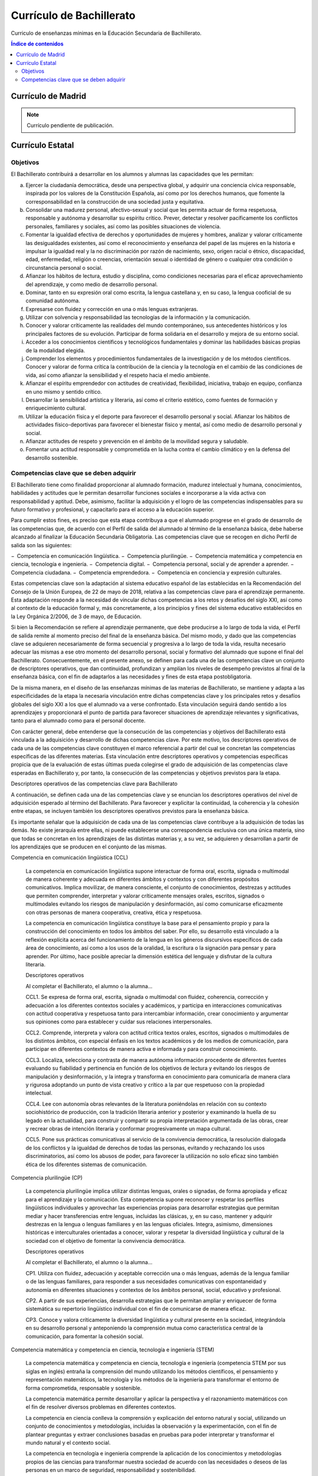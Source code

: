 ﻿
.. _ley-bachillerato:

Currículo de Bachillerato
=========================
Curriculo de enseñanzas mínimas en la Educación Secundaria de Bachillerato.

.. contents:: Índice de contenidos
   :local:
   :depth: 3

Currículo de Madrid
-------------------

.. note::
   
   Currículo pendiente de publicación.


Currículo Estatal
-----------------

Objetivos
^^^^^^^^^
El Bachillerato contribuirá a desarrollar en los alumnos y alumnas las capacidades que les permitan:

a. Ejercer la ciudadanía democrática, desde una perspectiva global, y adquirir una conciencia cívica responsable, inspirada por los valores de la Constitución Española, así como por los derechos humanos, que fomente la corresponsabilidad en la construcción de una sociedad justa y equitativa.

b. Consolidar una madurez personal, afectivo-sexual y social que les permita actuar de forma respetuosa, responsable y autónoma y desarrollar su espíritu crítico. Prever, detectar y resolver pacíficamente los conflictos personales, familiares y sociales, así como las posibles situaciones de violencia.

c. Fomentar la igualdad efectiva de derechos y oportunidades de mujeres y hombres, analizar y valorar críticamente las desigualdades existentes, así como el reconocimiento y enseñanza del papel de las mujeres en la historia e impulsar la igualdad real y la no discriminación por razón de nacimiento, sexo, origen racial o étnico, discapacidad, edad, enfermedad, religión o creencias, orientación sexual o identidad de género o cualquier otra condición o circunstancia personal o social.

d. Afianzar los hábitos de lectura, estudio y disciplina, como condiciones necesarias para el eficaz aprovechamiento del aprendizaje, y como medio de desarrollo personal.

e. Dominar, tanto en su expresión oral como escrita, la lengua castellana y, en su caso, la lengua cooficial de su comunidad autónoma.

f. Expresarse con fluidez y corrección en una o más lenguas extranjeras.

g. Utilizar con solvencia y responsabilidad las tecnologías de la información y la comunicación.

h. Conocer y valorar críticamente las realidades del mundo contemporáneo, sus antecedentes históricos y los principales factores de su evolución. Participar de forma solidaria en el desarrollo y mejora de su entorno social.

i. Acceder a los conocimientos científicos y tecnológicos fundamentales y dominar las habilidades básicas propias de la modalidad elegida.

j. Comprender los elementos y procedimientos fundamentales de la investigación y de los métodos científicos. Conocer y valorar de forma crítica la contribución de la ciencia y la tecnología en el cambio de las condiciones de vida, así como afianzar la sensibilidad y el respeto hacia el medio ambiente.

k. Afianzar el espíritu emprendedor con actitudes de creatividad, flexibilidad, iniciativa, trabajo en equipo, confianza en uno mismo y sentido crítico.

l. Desarrollar la sensibilidad artística y literaria, así como el criterio estético, como fuentes de formación y enriquecimiento cultural.

m. Utilizar la educación física y el deporte para favorecer el desarrollo personal y social. Afianzar los hábitos de actividades físico-deportivas para favorecer el bienestar físico y mental, así como medio de desarrollo personal y social.

n. Afianzar actitudes de respeto y prevención en el ámbito de la movilidad segura y saludable.

o. Fomentar una actitud responsable y comprometida en la lucha contra el cambio climático y en la defensa del desarrollo sostenible.


Competencias clave que se deben adquirir
^^^^^^^^^^^^^^^^^^^^^^^^^^^^^^^^^^^^^^^^
El Bachillerato tiene como finalidad proporcionar al alumnado formación, madurez intelectual y humana, conocimientos, habilidades y actitudes que le permitan desarrollar funciones sociales e incorporarse a la vida activa con responsabilidad y aptitud. Debe, asimismo, facilitar la adquisición y el logro de las competencias indispensables para su futuro formativo y profesional, y capacitarlo para el acceso a la educación superior.

Para cumplir estos fines, es preciso que esta etapa contribuya a que el alumnado progrese en el grado de desarrollo de las competencias que, de acuerdo con el Perfil de salida del alumnado al término de la enseñanza básica, debe haberse alcanzado al finalizar la Educación Secundaria Obligatoria. Las competencias clave que se recogen en dicho Perfil de salida son las siguientes:

− Competencia en comunicación lingüística.
− Competencia plurilingüe.
− Competencia matemática y competencia en ciencia, tecnología e ingeniería.
− Competencia digital.
− Competencia personal, social y de aprender a aprender.
− Competencia ciudadana.
− Competencia emprendedora.
− Competencia en conciencia y expresión culturales.

Estas competencias clave son la adaptación al sistema educativo español de las establecidas en la Recomendación del Consejo de la Unión Europea, de 22 de mayo de 2018, relativa a las competencias clave para el aprendizaje permanente. Esta adaptación responde a la necesidad de vincular dichas competencias a los retos y desafíos del siglo XXI, así como al contexto de la educación formal y, más concretamente, a los principios y fines del sistema educativo establecidos en la Ley Orgánica 2/2006, de 3 de mayo, de Educación.

Si bien la Recomendación se refiere al aprendizaje permanente, que debe producirse a lo largo de toda la vida, el Perfil de salida remite al momento preciso del final de la enseñanza básica. Del mismo modo, y dado que las competencias clave se adquieren necesariamente de forma secuencial y progresiva a lo largo de toda la vida, resulta necesario adecuar las mismas a ese otro momento del desarrollo personal, social y formativo del alumnado que supone el final del Bachillerato. Consecuentemente, en el presente anexo, se definen para cada una de las competencias clave un conjunto de descriptores operativos, que dan continuidad, profundizan y amplían los niveles de desempeño previstos al final de la enseñanza básica, con el fin de adaptarlos a las necesidades y fines de esta etapa postobligatoria.

De la misma manera, en el diseño de las enseñanzas mínimas de las materias de Bachillerato, se mantiene y adapta a las especificidades de la etapa la necesaria vinculación entre dichas competencias clave y los principales retos y desafíos globales del siglo XXI a los que el alumnado va a verse confrontado. Esta vinculación seguirá dando sentido a los aprendizajes y proporcionará el punto de partida para favorecer situaciones de aprendizaje relevantes y significativas, tanto para el alumnado como para el personal docente.

Con carácter general, debe entenderse que la consecución de las competencias y objetivos del Bachillerato está vinculada a la adquisición y desarrollo de dichas competencias clave. Por este motivo, los descriptores operativos de cada una de las competencias clave constituyen el marco referencial a partir del cual se concretan las competencias específicas de las diferentes materias. Esta vinculación entre descriptores operativos y competencias específicas propicia que de la evaluación de estas últimas pueda colegirse el grado de adquisición de las competencias clave esperadas en Bachillerato y, por tanto, la consecución de las competencias y objetivos previstos para la etapa.

Descriptores operativos de las competencias clave para Bachillerato

A continuación, se definen cada una de las competencias clave y se enuncian los descriptores operativos del nivel de adquisición esperado al término del Bachillerato. Para favorecer y explicitar la continuidad, la coherencia y la cohesión entre etapas, se incluyen también los descriptores operativos previstos para la enseñanza básica.

Es importante señalar que la adquisición de cada una de las competencias clave contribuye a la adquisición de todas las demás. No existe jerarquía entre ellas, ni puede establecerse una correspondencia exclusiva con una única materia, sino que todas se concretan en los aprendizajes de las distintas materias y, a su vez, se adquieren y desarrollan a partir de los aprendizajes que se producen en el conjunto de las mismas.

Competencia en comunicación lingüística (CCL)

   La competencia en comunicación lingüística supone interactuar de forma oral, escrita, signada o multimodal de manera coherente y adecuada en diferentes ámbitos y contextos y con diferentes propósitos comunicativos. Implica movilizar, de manera consciente, el conjunto de conocimientos, destrezas y actitudes que permiten comprender, interpretar y valorar críticamente mensajes orales, escritos, signados o multimodales evitando los riesgos de manipulación y desinformación, así como comunicarse eficazmente con otras personas de manera cooperativa, creativa, ética y respetuosa.

   La competencia en comunicación lingüística constituye la base para el pensamiento propio y para la construcción del conocimiento en todos los ámbitos del saber. Por ello, su desarrollo está vinculado a la reflexión explícita acerca del funcionamiento de la lengua en los géneros discursivos específicos de cada área de conocimiento, así como a los usos de la oralidad, la escritura o la signación para pensar y para aprender. Por último, hace posible apreciar la dimensión estética del lenguaje y disfrutar de la cultura literaria.

   Descriptores operativos

   Al completar el Bachillerato, el alumno o la alumna...

   CCL1. Se expresa de forma oral, escrita, signada o multimodal con fluidez, coherencia, corrección y adecuación a los diferentes contextos sociales y académicos, y participa en interacciones comunicativas con actitud cooperativa y respetuosa tanto para intercambiar información, crear conocimiento y argumentar sus opiniones como para establecer y cuidar sus relaciones interpersonales.

   CCL2. Comprende, interpreta y valora con actitud crítica textos orales, escritos, signados o multimodales de los distintos ámbitos, con especial énfasis en los textos académicos y de los medios de comunicación, para participar en diferentes contextos de manera activa e informada y para construir conocimiento.

   CCL3. Localiza, selecciona y contrasta de manera autónoma información procedente de diferentes fuentes evaluando su fiabilidad y pertinencia en función de los objetivos de lectura y evitando los riesgos de manipulación y desinformación, y la integra y transforma en conocimiento para comunicarla de manera clara y rigurosa adoptando un punto de vista creativo y crítico a la par que respetuoso con la propiedad intelectual.

   CCL4. Lee con autonomía obras relevantes de la literatura poniéndolas en relación con su contexto sociohistórico de producción, con la tradición literaria anterior y posterior y examinando la huella de su legado en la actualidad, para construir y compartir su propia interpretación argumentada de las obras, crear y recrear obras de intención literaria y conformar progresivamente un mapa cultural.

   CCL5. Pone sus prácticas comunicativas al servicio de la convivencia democrática, la resolución dialogada de los conflictos y la igualdad de derechos de todas las personas, evitando y rechazando los usos discriminatorios, así como los abusos de poder, para favorecer la utilización no solo eficaz sino también ética de los diferentes sistemas de comunicación.

Competencia plurilingüe (CP)

   La competencia plurilingüe implica utilizar distintas lenguas, orales o signadas, de forma apropiada y eficaz para el aprendizaje y la comunicación. Esta competencia supone reconocer y respetar los perfiles lingüísticos individuales y aprovechar las experiencias propias para desarrollar estrategias que permitan mediar y hacer transferencias entre lenguas, incluidas las clásicas, y, en su caso, mantener y adquirir destrezas en la lengua o lenguas familiares y en las lenguas oficiales. Integra, asimismo, dimensiones históricas e interculturales orientadas a conocer, valorar y respetar la diversidad lingüística y cultural de la sociedad con el objetivo de fomentar la convivencia democrática.

   Descriptores operativos

   Al completar el Bachillerato, el alumno o la alumna...

   CP1. Utiliza con fluidez, adecuación y aceptable corrección una o más lenguas, además de la lengua familiar o de las lenguas familiares, para responder a sus necesidades comunicativas con espontaneidad y autonomía en diferentes situaciones y contextos de los ámbitos personal, social, educativo y profesional.

   CP2. A partir de sus experiencias, desarrolla estrategias que le permitan ampliar y enriquecer de forma sistemática su repertorio lingüístico individual con el fin de comunicarse de manera eficaz.

   CP3. Conoce y valora críticamente la diversidad lingüística y cultural presente en la sociedad, integrándola en su desarrollo personal y anteponiendo la comprensión mutua como característica central de la comunicación, para fomentar la cohesión social.

Competencia matemática y competencia en ciencia, tecnología e ingeniería (STEM)

   La competencia matemática y competencia en ciencia, tecnología e ingeniería (competencia STEM por sus siglas en inglés) entraña la comprensión del mundo utilizando los métodos científicos, el pensamiento y representación matemáticos, la tecnología y los métodos de la ingeniería para transformar el entorno de forma comprometida, responsable y sostenible.

   La competencia matemática permite desarrollar y aplicar la perspectiva y el razonamiento matemáticos con el fin de resolver diversos problemas en diferentes contextos.

   La competencia en ciencia conlleva la comprensión y explicación del entorno natural y social, utilizando un conjunto de conocimientos y metodologías, incluidas la observación y la experimentación, con el fin de plantear preguntas y extraer conclusiones basadas en pruebas para poder interpretar y transformar el mundo natural y el contexto social.

   La competencia en tecnología e ingeniería comprende la aplicación de los conocimientos y metodologías propios de las ciencias para transformar nuestra sociedad de acuerdo con las necesidades o deseos de las personas en un marco de seguridad, responsabilidad y sostenibilidad.

   Descriptores operativos

   Al completar el Bachillerato, el alumno o la alumna...

   STEM1. Selecciona y utiliza métodos inductivos y deductivos propios del razonamiento matemático en situaciones propias de la modalidad elegida y emplea estrategias variadas para la resolución de problemas analizando críticamente las soluciones y reformulando el procedimiento, si fuera necesario.

   STEM2. Utiliza el pensamiento científico para entender y explicar fenómenos relacionados con la modalidad elegida, confiando en el conocimiento como motor de desarrollo, planteándose hipótesis y contrastándolas o comprobándolas mediante la observación, la experimentación y la investigación, utilizando herramientas e instrumentos adecuados, apreciando la importancia de la precisión y la veracidad y mostrando una actitud crítica acerca del alcance y limitaciones de los métodos empleados.

   STEM3. Plantea y desarrolla proyectos diseñando y creando prototipos o modelos para generar o utilizar productos que den solución a una necesidad o problema de forma colaborativa, procurando la participación de todo el grupo, resolviendo pacíficamente los conflictos que puedan surgir, adaptándose ante la incertidumbre y evaluando el producto obtenido de acuerdo a los objetivos propuestos, la sostenibilidad y el impacto transformador en la sociedad.

   STEM4. Interpreta y transmite los elementos más relevantes de investigaciones de forma clara y precisa, en diferentes formatos (gráficos, tablas, diagramas, fórmulas, esquemas, símbolos.) y aprovechando la cultura digital con ética y responsabilidad y valorando de forma crítica la contribución de la ciencia y la tecnología en el cambio de las condiciones de vida para compartir y construir nuevos conocimientos.

   STEM5. Planea y emprende acciones fundamentadas científicamente para promover la salud física y mental, y preservar el medio ambiente y los seres vivos, practicando el consumo responsable, aplicando principios de ética y seguridad para crear valor y transformar su entorno de forma sostenible adquiriendo compromisos como ciudadano en el ámbito local y global.

Competencia digital (CD)

   La competencia digital implica el uso seguro, saludable, sostenible, crítico y responsable de las tecnologías digitales para el aprendizaje, para el trabajo y para la participación en la sociedad, así como la interacción con estas.

   Incluye la alfabetización en información y datos, la comunicación y la colaboración, la educación mediática, la creación de contenidos digitales (incluida la programación), la seguridad (incluido el bienestar digital y las competencias relacionadas con la ciberseguridad), asuntos relacionados con la ciudadanía digital, la privacidad, la propiedad intelectual, la resolución de problemas y el pensamiento computacional y crítico.

   Descriptores operativos

   Al completar el Bachillerato, el alumno o la alumna...

   CD1. Realiza búsquedas avanzadas comprendiendo cómo funcionan los motores de búsqueda en internet aplicando criterios de validez, calidad, actualidad y fiabilidad, seleccionando los resultados de manera crítica y organizando el almacenamiento de la información de manera adecuada y segura para referenciarla y reutilizarla posteriormente.

   CD2. Crea, integra y reelabora contenidos digitales de forma individual o colectiva, aplicando medidas de seguridad y respetando, en todo momento, los derechos de autoría digital para ampliar sus recursos y generar nuevo conocimiento.

   CD3. Selecciona, configura y utiliza dispositivos digitales, herramientas, aplicaciones y servicios en línea y los incorpora en su entorno personal de aprendizaje digital para comunicarse, trabajar colaborativamente y compartir información, gestionando de manera responsable sus acciones, presencia y visibilidad en la red y ejerciendo una ciudadanía digital activa, cívica y reflexiva.

   CD4. Evalúa riesgos y aplica medidas al usar las tecnologías digitales para proteger los dispositivos, los datos personales, la salud y el medioambiente y hace un uso crítico, legal, seguro, saludable y sostenible de dichas tecnologías.

   CD5. Desarrolla soluciones tecnológicas innovadoras y sostenibles para dar respuesta a necesidades concretas, mostrando interés y curiosidad por la evolución de las tecnologías digitales y por su desarrollo sostenible y uso ético.

Competencia personal, social y de aprender a aprender (CPSAA)

   La competencia personal, social y de aprender a aprender implica la capacidad de reflexionar sobre uno mismo para autoconocerse, aceptarse y promover un crecimiento personal constante; gestionar el tiempo y la información eficazmente; colaborar con otros de forma constructiva; mantener la resiliencia; y gestionar el aprendizaje a lo largo de la vida. Incluye también la capacidad de hacer frente a la incertidumbre y a la complejidad; adaptarse a los cambios; aprender a gestionar los procesos metacognitivos; identificar conductas contrarias a la convivencia y desarrollar estrategias para abordarlas; contribuir al bienestar físico, mental y emocional propio y de las demás personas, desarrollando habilidades para cuidarse a sí mismo y a quienes lo rodean a través de la corresponsabilidad; ser capaz de llevar una vida orientada al futuro; así como expresar empatía y abordar los conflictos en un contexto integrador y de apoyo.

   Descriptores operativos

   Al completar el Bachillerato, el alumno o la alumna...

   CPSAA1.1 Fortalece el optimismo, la resiliencia, la autoeficacia y la búsqueda de objetivos de forma autónoma para hacer eficaz su aprendizaje.

   CPSAA1.2 Desarrolla una personalidad autónoma, gestionando constructivamente los cambios, la participación social y su propia actividad para dirigir su vida.

   CPSAA2. Adopta de forma autónoma un estilo de vida sostenible y atiende al bienestar físico y mental propio y de los demás, buscando y ofreciendo apoyo en la sociedad para construir un mundo más saludable.

   CPSAA3.1 Muestra sensibilidad hacia las emociones y experiencias de los demás, siendo consciente de la influencia que ejerce el grupo en las personas, para consolidar una personalidad empática e independiente y desarrollar su inteligencia.

   CPSAA3.2 Distribuye en un grupo las tareas, recursos y responsabilidades de manera ecuánime, según sus objetivos, favoreciendo un enfoque sistémico para contribuir a la consecución de objetivos compartidos.

   CPSAA4. Compara, analiza, evalúa y sintetiza datos, información e ideas de los medios de comunicación, para obtener conclusiones lógicas de forma autónoma, valorando la fiabilidad de las fuentes.

   CPSAA5. Planifica a largo plazo evaluando los propósitos y los procesos de la construcción del conocimiento, relacionando los diferentes campos del mismo para desarrollar procesos autorregulados de aprendizaje que le permitan transmitir ese conocimiento, proponer ideas creativas y resolver problemas con autonomía.

Competencia ciudadana (CC)

   La competencia ciudadana contribuye a que alumnos y alumnas puedan ejercer una ciudadanía responsable y participar plenamente en la vida social y cívica, basándose en la comprensión de los conceptos y las estructuras sociales, económicas, jurídicas y políticas, así como en el conocimiento de los acontecimientos mundiales y el compromiso activo con la sostenibilidad y el logro de una ciudadanía mundial. Incluye la alfabetización cívica, la adopción consciente de los valores propios de una cultura democrática fundada en el respeto a los derechos humanos, la reflexión crítica acerca de los grandes problemas éticos de nuestro tiempo y el desarrollo de un estilo de vida sostenible acorde con los Objetivos de Desarrollo Sostenible planteados en la Agenda 2030.

   Descriptores operativos
   Al completar el Bachillerato, el alumno o la alumna...

   CC1. Analiza hechos, normas e ideas relativas a la dimensión social, histórica, cívica y moral de su propia identidad, para contribuir a la consolidación de su madurez personal y social, adquirir una conciencia ciudadana y responsable, desarrollar la autonomía y el espíritu crítico, y establecer una interacción pacífica y respetuosa con los demás y con el entorno.

   CC2. Reconoce, analiza y aplica en diversos contextos, de forma crítica y consecuente, los principios, ideales y valores relativos al proceso de integración europea, la Constitución Española, los derechos humanos, y la historia y el patrimonio cultural propios, a la vez que participa en todo tipo de actividades grupales con una actitud fundamentada en los principios y procedimientos democráticos, el compromiso ético con la igualdad, la cohesión social, el desarrollo sostenible y el logro de la ciudadanía mundial.

   CC3. Adopta un juicio propio y argumentado ante problemas éticos y filosóficos fundamentales y de actualidad, afrontando con actitud dialogante la pluralidad de valores, creencias e ideas, rechazando todo tipo de discriminación y violencia, y promoviendo activamente la igualdad y corresponsabilidad efectiva entre mujeres y hombres.

   CC4. Analiza las relaciones de interdependencia y ecodependencia entre nuestras formas de vida y el entorno, realizando un análisis crítico de la huella ecológica de las acciones humanas, y demostrando un compromiso ético y ecosocialmente responsable con actividades y hábitos que conduzcan al logro de los Objetivos de Desarrollo Sostenible y la lucha contra el cambio climático.

Competencia emprendedora (CE)

   La competencia emprendedora implica desarrollar un enfoque vital dirigido a actuar sobre oportunidades e ideas, utilizando los conocimientos específicos necesarios para generar resultados de valor para otras personas. Aporta estrategias que permiten adaptar la mirada para detectar necesidades y oportunidades; entrenar el pensamiento para analizar y evaluar el entorno, y crear y replantear ideas utilizando la imaginación, la creatividad, el pensamiento estratégico y la reflexión ética, crítica y constructiva dentro de los procesos creativos y de innovación; y despertar la disposición a aprender, a arriesgar y a afrontar la incertidumbre. Asimismo, implica tomar decisiones basadas en la información y el conocimiento y colaborar de manera ágil con otras personas, con motivación, empatía y habilidades de comunicación y de negociación, para llevar las ideas planteadas a la acción mediante la planificación y gestión de proyectos sostenibles de valor social, cultural y económico-financiero.

   Descriptores operativos

   Al completar el Bachillerato, el alumno o la alumna...

   CE1. Evalúa necesidades y oportunidades y afronta retos, con sentido crítico y ético, evaluando su sostenibilidad y comprobando, a partir de conocimientos técnicos específicos, el impacto que puedan suponer en el entorno, para presentar y ejecutar ideas y soluciones innovadoras dirigidas a distintos contextos, tanto locales como globales, en el ámbito personal, social y académico con proyección profesional emprendedora.

   CE2. Evalúa y reflexiona sobre las fortalezas y debilidades propias y las de los demás, haciendo uso de estrategias de autoconocimiento y autoeficacia, interioriza los conocimientos económicos y financieros específicos y los transfiere a contextos locales y globales, aplicando estrategias y destrezas que agilicen el trabajo colaborativo y en equipo, para reunir y optimizar los recursos necesarios, que lleven a la acción una experiencia o iniciativa emprendedora de valor.

   CE3. Lleva a cabo el proceso de creación de ideas y soluciones innovadoras y toma decisiones, con sentido crítico y ético, aplicando conocimientos técnicos específicos y estrategias ágiles de planificación y gestión de proyectos, y reflexiona sobre el proceso realizado y el resultado obtenido, para elaborar un prototipo final de valor para los demás, considerando tanto la experiencia de éxito como de fracaso, una oportunidad para aprender.

Competencia en conciencia y expresión culturales (CCEC)

   La competencia en conciencia y expresión culturales supone comprender y respetar el modo en que las ideas, las opiniones, los sentimientos y las emociones se expresan y se comunican de forma creativa en distintas culturas y por medio de una amplia gama de manifestaciones artísticas y culturales. Implica también un compromiso con la comprensión, el desarrollo y la expresión de las ideas propias y del sentido del lugar que se ocupa o del papel que se desempeña en la sociedad. Asimismo, requiere la comprensión de la propia identidad en evolución y del patrimonio cultural en un mundo caracterizado por la diversidad, así como la toma de conciencia de que el arte y otras manifestaciones culturales pueden suponer una manera de mirar el mundo y de darle forma.

   Descriptores operativos
   Al completar el Bachillerato, el alumno o la alumna...

   CCEC1. Reflexiona, promueve y valora críticamente el patrimonio cultural y artístico de cualquier época, contrastando sus singularidades y partiendo de su propia identidad, para defender la libertad de expresión, la igualdad y el enriquecimiento inherente a la diversidad.

   CCEC2. Investiga las especificidades e intencionalidades de diversas manifestaciones artísticas y culturales del patrimonio, mediante una postura de recepción activa y deleite, diferenciando y analizando los distintos contextos, medios y soportes en que se materializan, así como los lenguajes y elementos técnicos y estéticos que las caracterizan.

   CCEC3.1 Expresa ideas, opiniones, sentimientos y emociones con creatividad y espíritu crítico, realizando con rigor sus propias producciones culturales y artísticas, para participar de forma activa en la promoción de los derechos humanos y los procesos de socialización y de construcción de la identidad personal que se derivan de la práctica artística.

   CCEC3.2 Descubre la autoexpresión, a través de la interactuación corporal y la experimentación con diferentes herramientas y lenguajes artísticos, enfrentándose a situaciones creativas con una actitud empática y colaborativa, y con autoestima, iniciativa e imaginación.

   CCEC4.1 Selecciona e integra con creatividad diversos medios y soportes, así como técnicas plásticas, visuales, audiovisuales, sonoras o corporales, para diseñar y producir proyectos artísticos y culturales sostenibles, analizando las oportunidades de desarrollo personal, social y laboral que ofrecen sirviéndose de la interpretación, la ejecución, la improvisación o la composición.

   CCEC4.2 Planifica, adapta y organiza sus conocimientos, destrezas y actitudes para responder con creatividad y eficacia a los desempeños derivados de una producción cultural o artística, individual o colectiva, utilizando diversos lenguajes, códigos, técnicas, herramientas y recursos plásticos, visuales, audiovisuales, musicales, corporales o escénicos, valorando tanto el proceso como el producto final y comprendiendo las oportunidades personales, sociales, inclusivas y económicas que ofrecen.

